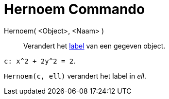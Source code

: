 = Hernoem Commando
:page-en: commands/Rename_Command
ifdef::env-github[:imagesdir: /nl/modules/ROOT/assets/images]

Hernoem( <Object>, <Naam> )::
  Verandert het xref:/Labels_en_titels.adoc[label] van een gegeven object.

[EXAMPLE]
====

`++c: x^2 + 2y^2 = 2++`.

`++Hernoem(c, ell)++` verandert het label in _ell_.

====
